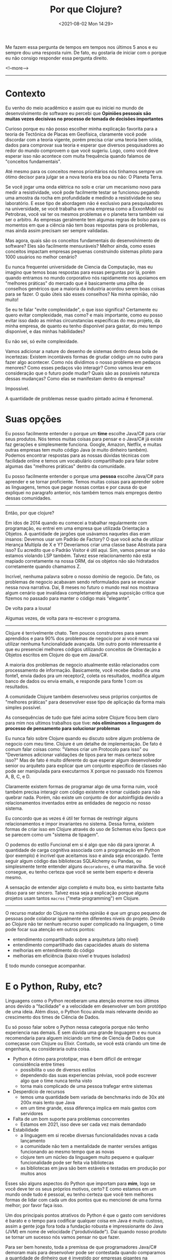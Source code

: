 #+TITLE: Por que Clojure?
#+hugo_tags: clojure
#+hugo_draft: false
#+date: <2021-08-02 Mon 14:29>

Me fazem essa pergunta de tempos em tempos nos últimos 5 anos e eu sempre dou
uma resposta ruim. De fato, eu gostaria de iniciar com o porque eu não consigo
responder essa pergunta direito.

<!--more-->
-------

* Contexto

Eu venho do meio acadêmico e assim que eu iniciei no mundo de desenvolvimento de
software eu percebi que *Opiniões pessoais são muitas vezes decisivas no
processo de tomada de decisões importantes*

Curioso porque eu não posso escolher minha explicação favorita para a teoria de
Tectônica de Placas em Geofísica, claramente você pode discordar com a teoria
vigente, porém precisa criar uma teoria bem sólida, dados para comprovar sua
teoria e esperar que diversos pesquisadores ao redor do mundo comprovem o que
você sugeriu. Logo, como você deve esperar isso não acontece com muita
frequência quando falamos de "conceitos fundamentais".

Até mesmo para os conceitos menos prioritários nós tinhamos sempre um ótimo
decisor para julgar se a nova teoria era boa ou não: O Planeta Terra.

Se você jogar uma onda elétrica no solo e criar um mecanismo novo para medir a
resistividade, você pode facilmente testar se funcionou pegando uma amostra da
rocha em profundidade e medindo a resistividade no seu laboratório. E esse tipo
de abordagem não é exclusivo para pesquisadores na universidade, se você
trabalha em uma empresa como a ExxonMobil ou Petrobras, você vai ter os mesmos
problemas e o planeta terra também vai ser o arbitro. As empresas geralmente tem
algumas regras de bolso para os momentos em que a ciência não tem boas respostas
para os problemas, mas ainda assim precisam ser sempre validadas.

Mas agora, quais são os conceitos fundamentais do desenvolvimento de software?
Eles são facilmente mensuráveis? Melhor ainda, como esses conceitos impactam
empresas pequenas construindo sistemas piloto para 1000 usuários no melhor
cenário?

Eu nunca frequentei universidade de Ciencia da Computação, mas eu imagino que
temos boas respostas para essas perguntas por lá, porém quando entramos no mundo
corporativo nós rapidamente nos apoiamos em "melhores práticas" do mercado que é
basicamente uma pilha de conselhos genéricos que a maioria da industria acordou
serem boas coisas para se fazer. O quão úteis são esses conselhos? Na minha
opinião, não muito!

Se eu te falar "evite complexidade", o que isso significa? Certamente eu quero
evitar complexidade, mas como? e mais importante, como eu posso evitar isso dado
as minhas circunstancias especificas do meu projeto, da minha empresa, de quanto
eu tenho disponível para gastar, do meu tempo disponível, e das minhas
habilidades?

Eu não sei, só evite complexidade.

Vamos adicionar a nature do desenho de sistemas dentro dessa bola de incertezas:
Existem incontáveis formas de grudar código um no outro para fazer algo
acontecer. Como nós dividimos o nosso problema em pedaços menores? Como esses
pedaços vão interagir? Como vamos levar em consideração que o futuro pode mudar?
Quais são as possíveis natureza dessas mudanças? Como elas se manifestam dentro
da empresa?

Impossível.

A quantidade de problemas nesse quadro pintado acima é fenomenal.

* Suas opções

Eu posso facilmente entender o porque um *time* escolhe Java/C# para criar seus
produtos. Nós temos muitas coisas para pensar e o Java/C# já existe faz gerações
e simplesmente funciona. Google, Amazon, Netflix, e muitas outras empresas tem
muito código Java (e muito dinheiro também). Podemos encontrar respostas para as
nossas dúvidas técnicas com facilidade online e temos um vocabulário
compartilhado para falar sobre algumas das "melhores práticas" dentro da
comunidade.

Eu posso facilmente entender o porque uma *pessoa* escolhe Java/C# para aprender
e se tornar proficiente. Temos muitas coisas para aprender sobre as linguagens,
temos que pagar nossas contas e por causa do que expliquei no paragrafo
anterior, nós também temos mais empregos dentro dessas comunidades.

-------

Então, por que clojure?

Em idos de 2014 quando eu comecei a trabalhar regularmente com programação, eu
entrei em uma empresa que utilizada Orientação a Objetos. A quantidade de
jargões que usávamos naqueles dias eram insanos: Devemos usar um Padrão de
Factory? O que você acha de utilizar Herança Multipla de X e Y? Deveriamos criar
uma classe base Abstrata para isso? Eu acredito que o Padrão Visitor é útil
aqui. Sim, vamos pensar se não estamos violando LSP também. Talvez esse
relacionamento não está mapiado corretamente na nossa ORM, dai os objetos não
são hidratados corretamente quando chamamos Z.

Incrível, nenhuma palavra sobre o nosso domínio de negocio. De fato, os
problemas de negocio acabavam sendo reformulados para se encaixar nessa nova
narrativa. Dai, 8 meses no futuro o mundo real nos mostrava algum cenário que
invalidava completamente alguma suposição critica que fizemos no passado para
manter o código mais "elegante".

De volta para a lousa!

Algumas vezes, de volta para re-escrever o programa.

-------

Clojure é terrivelmente chato. Tem poucos construtores para serem aprendidos e
para 90% dos problemas de negocio por ai você nunca vai utilizar nenhuma
funcionalidade avançada. Um outro ponto interessante é que eu presenciei
melhores códigos utilizando conceitos de Orientação a Objetos escritos em
Clojure do que em Java/C#.

A maioria dos problemas de negocio atualmente estão relacionados com
processamento de informação. Basicamente, você recebe dados de uma fonte1, envia
dados pra um receptor2, coleta os resultados, modifica algum banco de dados ou
envia emails, e responde para fonte 1 com os resultados.

A comunidade Clojure também desenvolveu seus próprios conjuntos de "melhores
práticas" para desenvolver esse tipo de aplicação da forma mais simples
possível.

As consequências de tudo que falei acima sobre Clojure ficou bem claro para mim
nos ultimos trabalhos que tive: *nós eliminamos a linguagem do processo de
pensamento para solucionar problemas*

Eu nunca falo sobre Clojure quando eu discuto sobre algum problema de negocio
com meu time. Clojure é um detalhe de implementação. De fato é comum falar
coisas como: "Vamos criar um Protocolo para isso" ou "Deveriamos adicionar
validações de tipos para ter mais certeza sobre isso?" Mas de fato é muito
diferente do que esperar algum desenvolvedor senior ou arquiteto para explicar
que um conjunto especifico de classes não pode ser manipulada para executarmos X
porque no passado nós fizemos A, B, C, e D.

Claramente existem formas de programar algo de uma forma ruim, você também
precisa interagir com código existente e tomar cuidado para não quebrar nada.
Porém, não existe um conjunto de dor autoinfligida devido a relacionamentos
inventados entre as entidades de negocio no nosso sistema.

Eu concordo que as vezes é útil ter formas de restringir alguns relacionamentos
e impor invariantes no sistema. Dessa forma, existem formas de criar isso em
Clojure através do uso de Schemas e/ou Specs que se parecem como um "sistema de
tipagem".

O podemos do estilo Funcional em si é algo que não dá para ignorar. A quantidade
de carga cognitiva associada com a programação em Python (por exemplo) é
incrível que aceitamos isso e ainda seja encorajado. Tente seguir algum código
das bibliotecas SQLAlchemy ou Pandas, ou simplesmente tente entender alguns
=decoradores=, é uma maravilha. Se você consegue, eu tenho certeza que você se
sente bem esperto e deveria mesmo.

A sensação de entender algo completo é muito boa, eu sinto bastante falta disso
para ser sincero. Talvez essa seja a explicação porque alguns projetos usam
tantos =macros= ("meta-programming") em Clojure.

-------

O recurso matador do Clojure na minha opinião é que um grupo pequeno de pessoas
pode colaborar igualmente em diferentes níveis do projeto. Devido ao Clojure não
ter nenhum recurso super complicado na linguagem, o time pode focar sua atenção
em outros pontos:

- entendimento compartilhado sobre a arquitetura (alto nivel)
- entendimento compartilhado das capacidades atuais do sistema
- melhorias em entendimento do código
- melhorias em eficiência (baixo nivel e truques isolados)

E todo mundo consegue acompanhar.

* E o Python, Ruby, etc?

Linguagens como o Python receberam uma atenção enorme nos últimos anos devido a
"facilidade" e a velocidade em desenvolver um bom protótipo de uma ideia. Além
disso, o Python ficou ainda mais relevante devido ao crescimento dos times de
Ciência de Dados.

Eu só posso falar sobre o Python nessa categoria porque não tenho experiencia
nas demais. É sem dúvida uma grande linguagem e eu nunca recomendaria para
alguem iniciando um time de Ciencia de Dados que começasse com Clojure ou
Elixir. Contudo, se você está criando um time de engenharia, eu consideraria
outra coisa.

- Python é ótimo para prototipar, mas é bem difícil de entregar consistência entre times
  + possibilita o uso de diversos estilos
  + dependendo das suas experiencias prévias, você pode escrever algo que o time nunca tenha visto
  + torna mais complicado de uma pessoa trafegar entre sistemas
- Desperdício de recursos
  + temos uma quantidade bem variada de benchmarks indo de 30x até 200x mais lento que Java
  + em um time grande, essa diferença implica em mais gastos com servidores
- Falta de um bom suporte para problemas concorrentes
  + Estamos em 2021, isso deve ser cada vez mais demandado
- Estabilidade
  + a linguagem em si recebe diversas funcionalidades novas a cada lançamento
  + a comunidade não tem a mentalidade de manter versões antigas funcionando ao mesmo tempo que as novas
  + clojure tem um núcleo da linguagem muito pequeno e qualquer funcionalidade pode ser feita via bibliotecas
  + as bibliotecas em java são bem estáveis e testadas em produção por muitos anos

Esses são alguns aspectos do Python que importam para *mim*, logo se você deve
ter os seus próprios motivos, certo? E como estamos em um mundo onde tudo é
pessoal, eu tenho certeza que você tem melhores formas de lidar com cada um dos
pontos que eu mencionei de uma forma melhor; por favor faça isso.

Um dos principais pontos atrativos do Python é que o gasto com servidores é
barato e o tempo para codificar qualquer coisa em Java é muito custoso, assim a
gente joga fora toda a fundação robusta e impressionante do Java (JVM) em nome
de velocidade ("produtividade"). Dai quando nosso produto se tornar um sucesso
nós vamos pensar no que fazer.

Para ser bem honesto, toda a premissa de que programadores Java/C# demoram mais
para desenvolver pode ser contestada quando comparamos a quantidade de dinheiro
que é investido por empresas gigantes na produção de melhores ferramentas para
os desenvolvedores.

Minha posição nisso tudo é que o Clojure me entrega o melhor dos dois mundos: Eu
posso usar toda a robustez do Java e JVM enquanto eu mantenho a mesma
produtividade de um programador Python.


* E no final, ...

Mas, Clojure é a única resposta?

Definitivamente não. Se eu me juntar a uma empresa com experiencia em Microsoft,
eu nunca vou propor que joguem tudo fora e abracem o Clojure/JVM/Java. Contudo,
eu definitivamente sugeriria o uso do F#.

Eu escolheria a linguagem funcional alternativa à seja lá qual linguagem
convencional estejam utilizando no local.

No final, como isso nos ajuda a melhorar o cenário "opinionado" que encontramos
na industria de desenvolvimento de software? Não ajuda em nada!

Clojure tem suas próprias crenças e seus seguidores da mesma forma que qualquer
outra linguagem.

Esse é o principal motivo pelo qual minhas resposta são sempre ruins e o porque
você deveria continuar fazendo o que você quiser.
